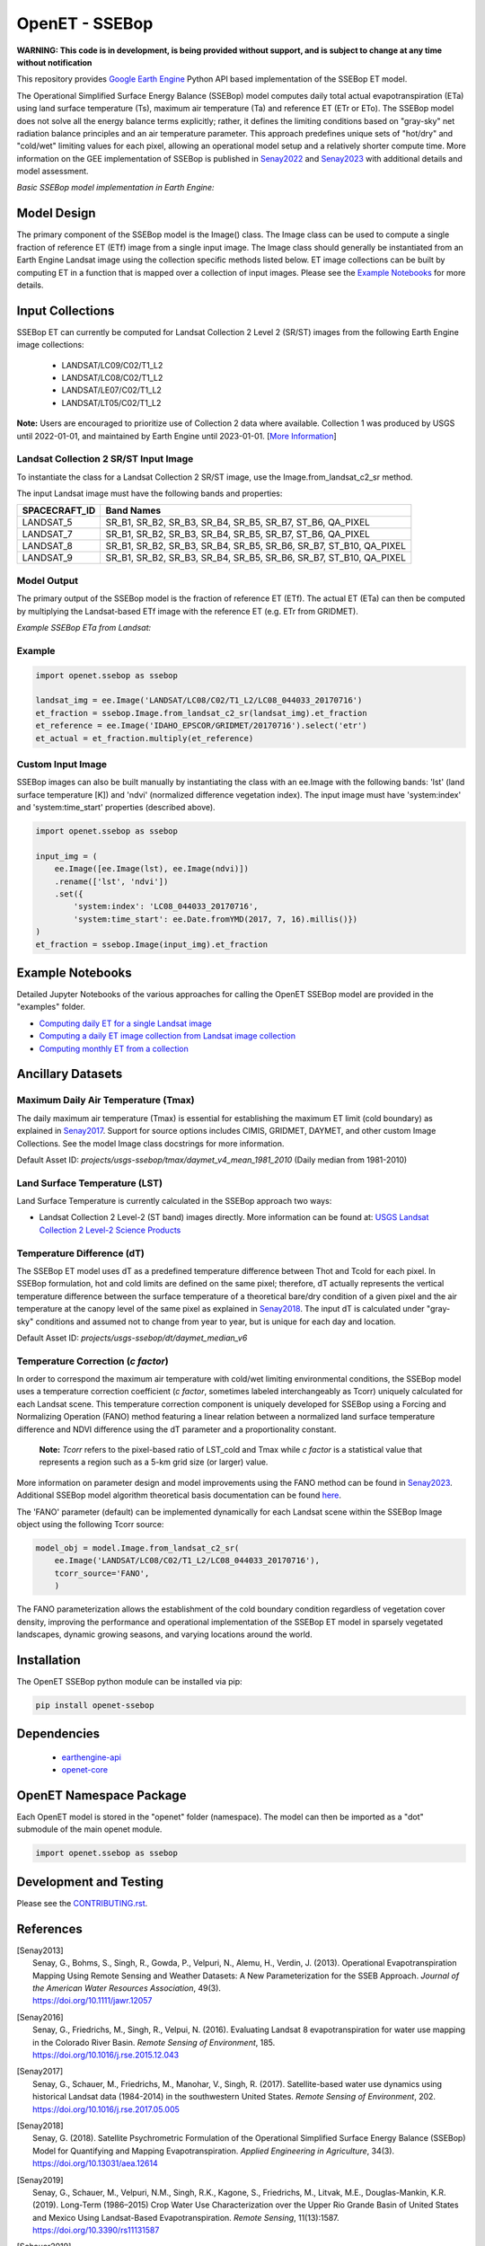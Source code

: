===============
OpenET - SSEBop
===============

|version| |build|

**WARNING: This code is in development, is being provided without support, and is subject to change at any time without notification**

This repository provides `Google Earth Engine <https://earthengine.google.com/>`__ Python API based implementation of the SSEBop ET model.

The Operational Simplified Surface Energy Balance (SSEBop) model computes daily total actual evapotranspiration (ETa) using land surface temperature (Ts), maximum air temperature (Ta) and reference ET (ETr or ETo).
The SSEBop model does not solve all the energy balance terms explicitly; rather, it defines the limiting conditions based on "gray-sky" net radiation balance principles and an air temperature parameter.
This approach predefines unique sets of "hot/dry" and "cold/wet" limiting values for each pixel, allowing an operational model setup and a relatively shorter compute time. More information on the GEE implementation of SSEBop is published in Senay2022_ and Senay2023_ with additional details and model assessment.

*Basic SSEBop model implementation in Earth Engine:*

.. image:: docs/SSEBop_GEE_diagram.jpg

Model Design
============

The primary component of the SSEBop model is the Image() class.  The Image class can be used to compute a single fraction of reference ET (ETf) image from a single input image.  The Image class should generally be instantiated from an Earth Engine Landsat image using the collection specific methods listed below.  ET image collections can be built by computing ET in a function that is mapped over a collection of input images.  Please see the `Example Notebooks`_ for more details.

Input Collections
=================

SSEBop ET can currently be computed for Landsat Collection 2 Level 2 (SR/ST) images from the following Earth Engine image collections:

 * LANDSAT/LC09/C02/T1_L2
 * LANDSAT/LC08/C02/T1_L2
 * LANDSAT/LE07/C02/T1_L2
 * LANDSAT/LT05/C02/T1_L2

**Note:** Users are encouraged to prioritize use of Collection 2 data where available. Collection 1 was produced by USGS until 2022-01-01, and maintained by Earth Engine until 2023-01-01. [`More Information <https://developers.google.com/earth-engine/guides/landsat#landsat-collection-status>`__]

Landsat Collection 2 SR/ST Input Image
--------------------------------------

To instantiate the class for a Landsat Collection 2 SR/ST image, use the Image.from_landsat_c2_sr method.

The input Landsat image must have the following bands and properties:

=================  ======================================
SPACECRAFT_ID      Band Names
=================  ======================================
LANDSAT_5          SR_B1, SR_B2, SR_B3, SR_B4, SR_B5, SR_B7, ST_B6, QA_PIXEL
LANDSAT_7          SR_B1, SR_B2, SR_B3, SR_B4, SR_B5, SR_B7, ST_B6, QA_PIXEL
LANDSAT_8          SR_B1, SR_B2, SR_B3, SR_B4, SR_B5, SR_B6, SR_B7, ST_B10, QA_PIXEL
LANDSAT_9          SR_B1, SR_B2, SR_B3, SR_B4, SR_B5, SR_B6, SR_B7, ST_B10, QA_PIXEL
=================  ======================================

Model Output
------------

The primary output of the SSEBop model is the fraction of reference ET (ETf).  The actual ET (ETa) can then be computed by multiplying the Landsat-based ETf image with the reference ET (e.g. ETr from GRIDMET).

*Example SSEBop ETa from Landsat:*

.. image:: docs/ET_example.PNG

Example
-------

.. code-block:: python

    import openet.ssebop as ssebop

    landsat_img = ee.Image('LANDSAT/LC08/C02/T1_L2/LC08_044033_20170716')
    et_fraction = ssebop.Image.from_landsat_c2_sr(landsat_img).et_fraction
    et_reference = ee.Image('IDAHO_EPSCOR/GRIDMET/20170716').select('etr')
    et_actual = et_fraction.multiply(et_reference)

Custom Input Image
------------------

SSEBop images can also be built manually by instantiating the class with an ee.Image with the following bands: 'lst' (land surface temperature [K]) and 'ndvi' (normalized difference vegetation index).  The input image must have 'system:index' and 'system:time_start' properties (described above).

.. code-block:: python

    import openet.ssebop as ssebop

    input_img = (
        ee.Image([ee.Image(lst), ee.Image(ndvi)])
        .rename(['lst', 'ndvi'])
        .set({
            'system:index': 'LC08_044033_20170716',
            'system:time_start': ee.Date.fromYMD(2017, 7, 16).millis()})
    )
    et_fraction = ssebop.Image(input_img).et_fraction

Example Notebooks
=================

Detailed Jupyter Notebooks of the various approaches for calling the OpenET SSEBop model are provided in the "examples" folder.

+ `Computing daily ET for a single Landsat image <examples/single_image.ipynb>`__
+ `Computing a daily ET image collection from Landsat image collection <examples/collection_overpass.ipynb>`__
+ `Computing monthly ET from a collection <examples/collection_interpolate.ipynb>`__

Ancillary Datasets
==================

Maximum Daily Air Temperature (Tmax)
------------------------------------
The daily maximum air temperature (Tmax) is essential for establishing the maximum ET limit (cold boundary) as explained in Senay2017_.
Support for source options includes CIMIS, GRIDMET, DAYMET, and other custom Image Collections. See the model Image class docstrings for more information.

Default Asset ID: *projects/usgs-ssebop/tmax/daymet_v4_mean_1981_2010* (Daily median from 1981-2010)

Land Surface Temperature (LST)
------------------------------
Land Surface Temperature is currently calculated in the SSEBop approach two ways:

* Landsat Collection 2 Level-2 (ST band) images directly. More information can be found at: `USGS Landsat Collection 2 Level-2 Science Products <https://www.usgs.gov/core-science-systems/nli/landsat/landsat-collection-2-level-2-science-products>`__

Temperature Difference (dT)
---------------------------
The SSEBop ET model uses dT as a predefined temperature difference between Thot and Tcold for each pixel.
In SSEBop formulation, hot and cold limits are defined on the same pixel; therefore, dT actually represents the vertical temperature difference between the surface temperature of a theoretical bare/dry condition of a given pixel and the air temperature at the canopy level of the same pixel as explained in Senay2018_. The input dT is calculated under "gray-sky" conditions and assumed not to change from year to year, but is unique for each day and location.

Default Asset ID: *projects/usgs-ssebop/dt/daymet_median_v6*

Temperature Correction (*c factor*)
-----------------------------------
In order to correspond the maximum air temperature with cold/wet limiting environmental conditions, the SSEBop model uses a temperature correction coefficient (*c factor*, sometimes labeled interchangeably as Tcorr) uniquely calculated for each Landsat scene.
This temperature correction component is uniquely developed for SSEBop using a Forcing and Normalizing Operation (FANO) method featuring a linear relation between a normalized land surface temperature difference and NDVI difference using the dT parameter and a proportionality constant.

 **Note:** *Tcorr* refers to the pixel-based ratio of LST_cold and Tmax while *c factor* is a statistical value that represents a region such as a 5-km grid size (or larger) value.

More information on parameter design and model improvements using the FANO method can be found in Senay2023_. Additional SSEBop model algorithm theoretical basis documentation can be found `here <https://www.usgs.gov/media/files/landsat-4-9-collection-2-level-3-provisional-actual-evapotranspiration-algorithm>`__.

The 'FANO' parameter (default) can be implemented dynamically for each Landsat scene within the SSEBop Image object using the following Tcorr source:

.. code-block:: python

    model_obj = model.Image.from_landsat_c2_sr(
        ee.Image('LANDSAT/LC08/C02/T1_L2/LC08_044033_20170716'),
        tcorr_source='FANO',
        )

The FANO parameterization allows the establishment of the cold boundary condition regardless of vegetation cover density, improving the performance and operational implementation of the SSEBop ET model in sparsely vegetated landscapes, dynamic growing seasons, and varying locations around the world.

Installation
============

The OpenET SSEBop python module can be installed via pip:

.. code-block:: console

    pip install openet-ssebop

Dependencies
============

 * `earthengine-api <https://github.com/google/earthengine-api>`__
 * `openet-core <https://github.com/Open-ET/openet-core-beta>`__

OpenET Namespace Package
========================

Each OpenET model is stored in the "openet" folder (namespace).  The model can then be imported as a "dot" submodule of the main openet module.

.. code-block:: console

    import openet.ssebop as ssebop

Development and Testing
=======================

Please see the `CONTRIBUTING.rst <CONTRIBUTING.rst>`__.

References
==========

.. _references:

.. [Senay2013]
 | Senay, G., Bohms, S., Singh, R., Gowda, P., Velpuri, N., Alemu, H., Verdin, J. (2013). Operational Evapotranspiration Mapping Using Remote Sensing and Weather Datasets: A New Parameterization for the SSEB Approach. *Journal of the American Water Resources Association*, 49(3).
 | `https://doi.org/10.1111/jawr.12057 <https://doi.org/10.1111/jawr.12057>`__
.. [Senay2016]
 | Senay, G., Friedrichs, M., Singh, R., Velpui, N. (2016). Evaluating Landsat 8 evapotranspiration for water use mapping in the Colorado River Basin. *Remote Sensing of Environment*, 185.
 | `https://doi.org/10.1016/j.rse.2015.12.043 <https://doi.org/10.1016/j.rse.2015.12.043>`__
.. [Senay2017]
 | Senay, G., Schauer, M., Friedrichs, M., Manohar, V., Singh, R. (2017). Satellite-based water use dynamics using historical Landsat data (1984\-2014) in the southwestern United States. *Remote Sensing of Environment*, 202.
 | `https://doi.org/10.1016/j.rse.2017.05.005 <https://doi.org/10.1016/j.rse.2017.05.005>`__
.. [Senay2018]
 | Senay, G. (2018). Satellite Psychrometric Formulation of the Operational Simplified Surface Energy Balance (SSEBop) Model for Quantifying and Mapping Evapotranspiration. *Applied Engineering in Agriculture*, 34(3).
 | `https://doi.org/10.13031/aea.12614 <https://doi.org/10.13031/aea.12614>`__
.. [Senay2019]
 | Senay, G., Schauer, M., Velpuri, N.M., Singh, R.K., Kagone, S., Friedrichs, M., Litvak, M.E., Douglas-Mankin, K.R. (2019). Long-Term (1986–2015) Crop Water Use Characterization over the Upper Rio Grande Basin of United States and Mexico Using Landsat-Based Evapotranspiration. *Remote Sensing*, 11(13):1587.
 | `https://doi.org/10.3390/rs11131587 <https://doi.org/10.3390/rs11131587>`__
.. [Schauer2019]
 | Schauer, M., Senay, G. (2019). Characterizing Crop Water Use Dynamics in the Central Valley of California Using Landsat-Derived Evapotranspiration. *Remote Sensing*, 11(15):1782.
 | `https://doi.org/10.3390/rs11151782 <https://doi.org/10.3390/rs11151782>`__
.. [Senay2022]
 | Senay, G.B., Friedrichs, M., Morton, C., Parrish, G. E., Schauer, M., Khand, K., ... & Huntington, J. (2022). Mapping actual evapotranspiration using Landsat for the conterminous United States: Google Earth Engine implementation and assessment of the SSEBop model. *Remote Sensing of Environment*, 275, 113011
 | `https://doi.org/10.1016/j.rse.2022.113011 <https://doi.org/10.1016/j.rse.2022.113011>`__
.. [Senay2023]
 | Senay, G.B., Parrish, G. E., Schauer, M., Friedrichs, M., Khand, K., Boiko, O., Kagone, S., Dittmeier, R., Arab, S., Ji, L. (2023). Improving the Operational Simplified Surface Energy Balance evapotranspiration model using the Forcing and Normalizing Operation. *Remote Sensing*, 15(1):260.
 | `https://doi.org/10.3390/rs15010260 <https://doi.org/10.3390/rs15010260>`__

.. |build| image:: https://github.com/Open-ET/openet-ssebop/actions/workflows/tests.yml/badge.svg
   :alt: Build status
   :target: https://github.com/Open-ET/openet-ssebop
.. |version| image:: https://badge.fury.io/py/openet-ssebop.svg
   :alt: Latest version on PyPI
   :target: https://badge.fury.io/py/openet-ssebop
